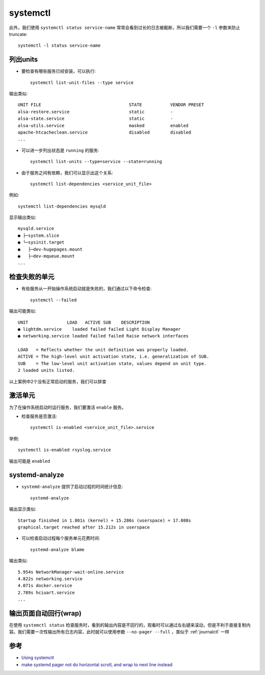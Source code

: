 .. _systemctl:

=================
systemctl
=================

此外，我们使用 ``systemctl status service-name`` 常常会看到过长的日志被截断，所以我们需要一个 ``-l`` 参数来防止truncate::

   systemctl -l status service-name

列出units
==================

- 要检查有哪些服务已经安装，可以执行::

   systemctl list-unit-files --type service

输出类似::

   UNIT FILE                                  STATE           VENDOR PRESET
   alsa-restore.service                       static          -
   alsa-state.service                         static          -
   alsa-utils.service                         masked          enabled
   apache-htcacheclean.service                disabled        disabled
   ...

- 可以进一步列出状态是 ``running`` 的服务::

   systemctl list-units --type=service --state=running

- 由于服务之间有依赖，我们可以显示出这个关系::

   systemctl list-dependencies <service_unit_file>

例如::

   systemctl list-dependencies mysqld

显示输出类似::

   mysqld.service
   ● ├─system.slice
   ● └─sysinit.target
   ●   ├─dev-hugepages.mount
   ●   ├─dev-mqueue.mount
   ...

检查失败的单元
==================

- 有些服务从一开始操作系统启动就是失败的，我们通过以下命令检查::

   systemctl --failed

输出可能类似::

   UNIT               LOAD   ACTIVE SUB    DESCRIPTION
   ● lightdm.service    loaded failed failed Light Display Manager
   ● networking.service loaded failed failed Raise network interfaces
   
   LOAD   = Reflects whether the unit definition was properly loaded.
   ACTIVE = The high-level unit activation state, i.e. generalization of SUB.
   SUB    = The low-level unit activation state, values depend on unit type.
   2 loaded units listed.

以上案例中2个没有正常启动的服务，我们可以排查

激活单元
===========

为了在操作系统启动时运行服务，我们要激活 ``enable`` 服务。

- 检查服务是否激活::

   systemctl is-enabled <service_unit_file>.service

举例::

   systemctl is-enabled rsyslog.service

输出可能是 ``enabled``

systemd-analyze
===================

- ``systemd-analyze`` 提供了启动过程的时间统计信息::

   systemd-analyze

输出显示类似::

   Startup finished in 1.801s (kernel) + 15.286s (userspace) = 17.088s
   graphical.target reached after 15.212s in userspace

- 可以检查启动过程每个服务单元花费时间::

   systemd-analyze blame

输出类似::

   5.954s NetworkManager-wait-online.service
   4.822s networking.service
   4.071s docker.service
   2.789s hciuart.service
   ...

输出页面自动回行(wrap)
==========================

在使用 ``systemctl status`` 检查服务时，看到的输出内容是不回行的，观看时可以通过左右键来滚动，但是不利于直接复制内容。我们需要一次性输出所有日志内容，此时就可以使用参数 ``--no-pager --full`` ，类似于 :ref:`journalctl` 一样

参考
=======

- `Using systemctl <https://www.loggly.com/ultimate-guide/using-systemctl/>`_
- `make systemd pager not do horizontal scroll, and wrap to next line instead <https://serverfault.com/questions/1067314/make-systemd-pager-not-do-horizontal-scroll-and-wrap-to-next-line-instead>`_
